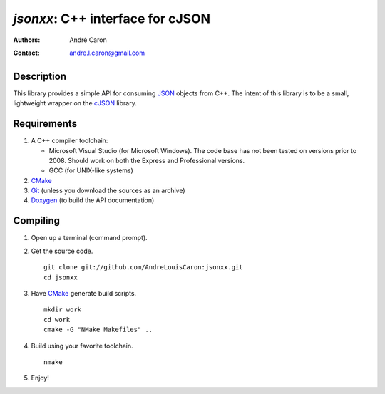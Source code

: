 =====================================
  `jsonxx`: C++ interface for cJSON
=====================================
:authors:
   André Caron
:contact: andre.l.caron@gmail.com

Description
===========

This library provides a simple API for consuming JSON_ objects from C++.  The
intent of this library is to be a small, lightweight wrapper on the `cJSON`_
library.

.. _JSON: http://www.json.org/
.. _cJSON: http://docs.python.org/c-api/

Requirements
============

#. A C++ compiler toolchain:

   * Microsoft Visual Studio (for Microsoft Windows).  The code base has not
     been tested on versions prior to 2008.  Should work on both the Express
     and Professional versions.
   * GCC (for UNIX-like systems)

#. CMake_
#. Git_ (unless you download the sources as an archive)
#. Doxygen_ (to build the API documentation)

.. _CMake: http://www.cmake.org/
.. _Git: http://git-scm.com/
.. _Doxygen: http://www.stack.nl/~dimitri/doxygen/

Compiling
=========

#. Open up a terminal (command prompt).
#. Get the source code.

   ::

      git clone git://github.com/AndreLouisCaron:jsonxx.git
      cd jsonxx

#. Have CMake_ generate build scripts.

   ::

      mkdir work
      cd work
      cmake -G "NMake Makefiles" ..

#. Build using your favorite toolchain.

   ::

      nmake

#. Enjoy!
